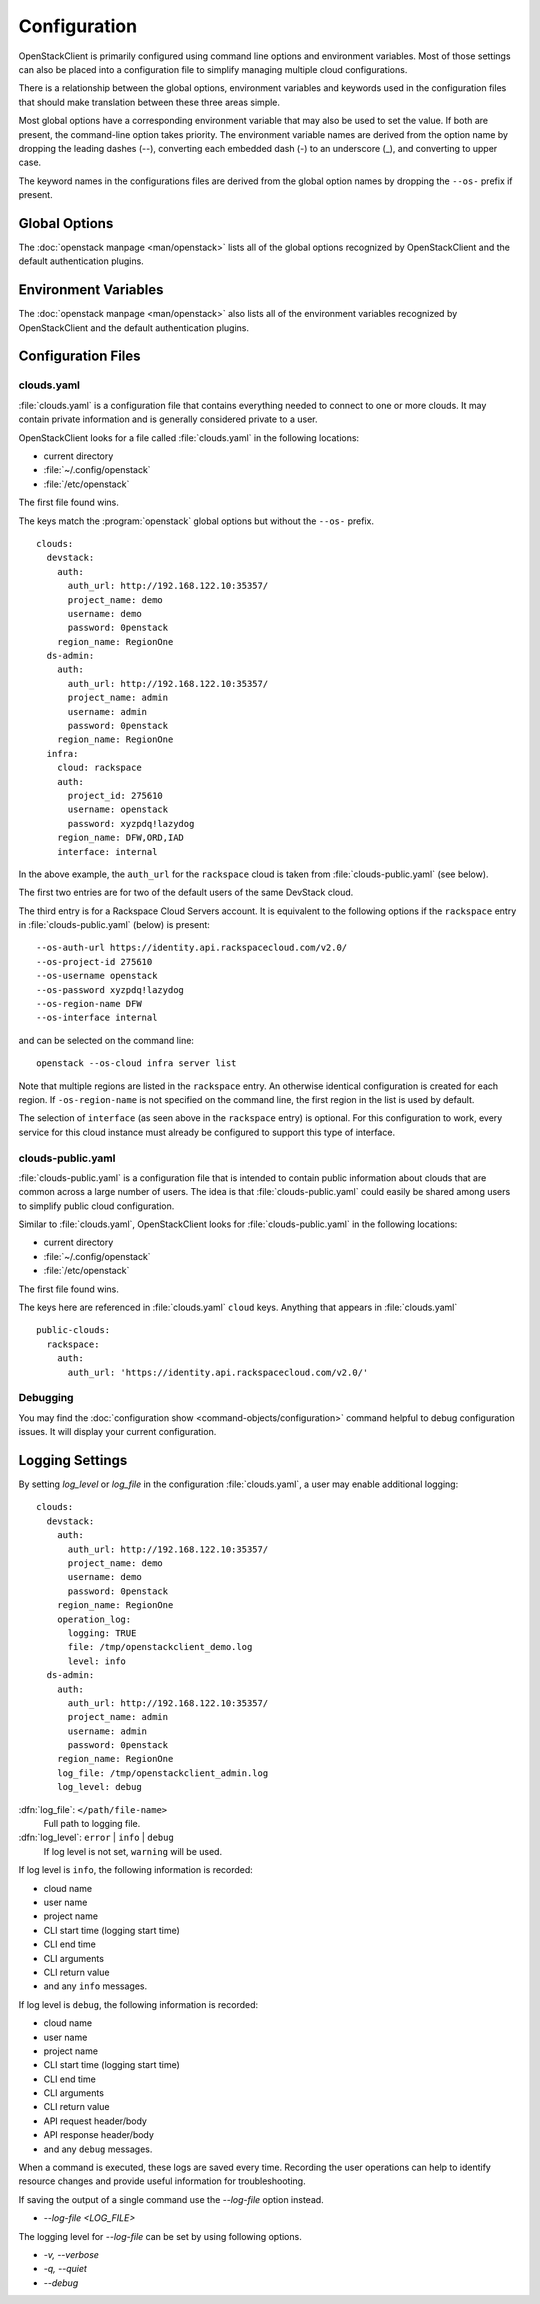 =============
Configuration
=============

OpenStackClient is primarily configured using command line options and environment
variables.  Most of those settings can also be placed into a configuration file to
simplify managing multiple cloud configurations.

There is a relationship between the global options, environment variables and
keywords used in the configuration files that should make translation between
these three areas simple.

Most global options have a corresponding environment variable that may also be
used to set the value. If both are present, the command-line option takes priority.
The environment variable names are derived from the option name by dropping the
leading dashes (--), converting each embedded dash (-) to an underscore (_), and
converting to upper case.

The keyword names in the configurations files are derived from the global option
names by dropping the ``--os-`` prefix if present.

Global Options
--------------

The :doc:`openstack manpage <man/openstack>` lists all of the global
options recognized by OpenStackClient and the default authentication plugins.

Environment Variables
---------------------

The :doc:`openstack manpage <man/openstack>` also lists all of the
environment variables recognized by OpenStackClient and the default
authentication plugins.

Configuration Files
-------------------

clouds.yaml
~~~~~~~~~~~

:file:`clouds.yaml` is a configuration file that contains everything needed
to connect to one or more clouds.  It may contain private information and
is generally considered private to a user.

OpenStackClient looks for a file called :file:`clouds.yaml` in the following
locations:

* current directory
* :file:`~/.config/openstack`
* :file:`/etc/openstack`

The first file found wins.

The keys match the :program:`openstack` global options but without the
``--os-`` prefix.

::

    clouds:
      devstack:
        auth:
          auth_url: http://192.168.122.10:35357/
          project_name: demo
          username: demo
          password: 0penstack
        region_name: RegionOne
      ds-admin:
        auth:
          auth_url: http://192.168.122.10:35357/
          project_name: admin
          username: admin
          password: 0penstack
        region_name: RegionOne
      infra:
        cloud: rackspace
        auth:
          project_id: 275610
          username: openstack
          password: xyzpdq!lazydog
        region_name: DFW,ORD,IAD
        interface: internal

In the above example, the ``auth_url`` for the ``rackspace`` cloud is taken
from :file:`clouds-public.yaml` (see below).

The first two entries are for two of the default users of the same DevStack
cloud.

The third entry is for a Rackspace Cloud Servers account.  It is equivalent
to the following options if the ``rackspace`` entry in :file:`clouds-public.yaml`
(below) is present:

::

    --os-auth-url https://identity.api.rackspacecloud.com/v2.0/
    --os-project-id 275610
    --os-username openstack
    --os-password xyzpdq!lazydog
    --os-region-name DFW
    --os-interface internal

and can be selected on the command line::

    openstack --os-cloud infra server list

Note that multiple regions are listed in the ``rackspace`` entry.  An otherwise
identical configuration is created for each region.  If ``-os-region-name`` is not
specified on the command line, the first region in the list is used by default.

The selection of ``interface`` (as seen above in the ``rackspace`` entry)
is optional.  For this configuration to work, every service for this cloud
instance must already be configured to support this type of interface.

clouds-public.yaml
~~~~~~~~~~~~~~~~~~

:file:`clouds-public.yaml` is a configuration file that is intended to contain
public information about clouds that are common across a large number of users.
The idea is that :file:`clouds-public.yaml` could easily be shared among users
to simplify public cloud configuration.

Similar to :file:`clouds.yaml`, OpenStackClient looks for
:file:`clouds-public.yaml` in the following locations:

* current directory
* :file:`~/.config/openstack`
* :file:`/etc/openstack`

The first file found wins.

The keys here are referenced in :file:`clouds.yaml` ``cloud`` keys.  Anything
that appears in :file:`clouds.yaml`

::

    public-clouds:
      rackspace:
        auth:
          auth_url: 'https://identity.api.rackspacecloud.com/v2.0/'

Debugging
~~~~~~~~~
You may find the :doc:`configuration show <command-objects/configuration>`
command helpful to debug configuration issues.  It will display your current
configuration.

Logging Settings
----------------

By setting `log_level` or `log_file` in the configuration
:file:`clouds.yaml`, a user may enable additional logging::

    clouds:
      devstack:
        auth:
          auth_url: http://192.168.122.10:35357/
          project_name: demo
          username: demo
          password: 0penstack
        region_name: RegionOne
        operation_log:
          logging: TRUE
          file: /tmp/openstackclient_demo.log
          level: info
      ds-admin:
        auth:
          auth_url: http://192.168.122.10:35357/
          project_name: admin
          username: admin
          password: 0penstack
        region_name: RegionOne
        log_file: /tmp/openstackclient_admin.log
        log_level: debug

:dfn:`log_file`: ``</path/file-name>``
    Full path to logging file.
:dfn:`log_level`: ``error`` | ``info`` | ``debug``
    If log level is not set, ``warning`` will be used.

If log level is ``info``, the following information is recorded:

* cloud name
* user name
* project name
* CLI start time (logging start time)
* CLI end time
* CLI arguments
* CLI return value
* and any ``info`` messages.

If log level is ``debug``, the following information is recorded:

* cloud name
* user name
* project name
* CLI start time (logging start time)
* CLI end time
* CLI arguments
* CLI return value
* API request header/body
* API response header/body
* and any ``debug`` messages.

When a command is executed, these logs are saved every time. Recording the user
operations can help to identify resource changes and provide useful information
for troubleshooting.

If saving the output of a single command use the `--log-file` option instead.

* `--log-file <LOG_FILE>`

The logging level for `--log-file` can be set by using following options.

*  `-v, --verbose`
*  `-q, --quiet`
*  `--debug`
